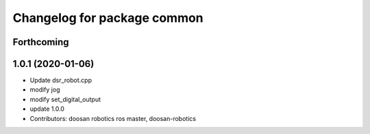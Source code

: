 ^^^^^^^^^^^^^^^^^^^^^^^^^^^^
Changelog for package common
^^^^^^^^^^^^^^^^^^^^^^^^^^^^

Forthcoming
-----------

1.0.1 (2020-01-06)
------------------
* Update dsr_robot.cpp
* modify jog
* modify set_digital_output
* update 1.0.0
* Contributors: doosan robotics ros master, doosan-robotics
